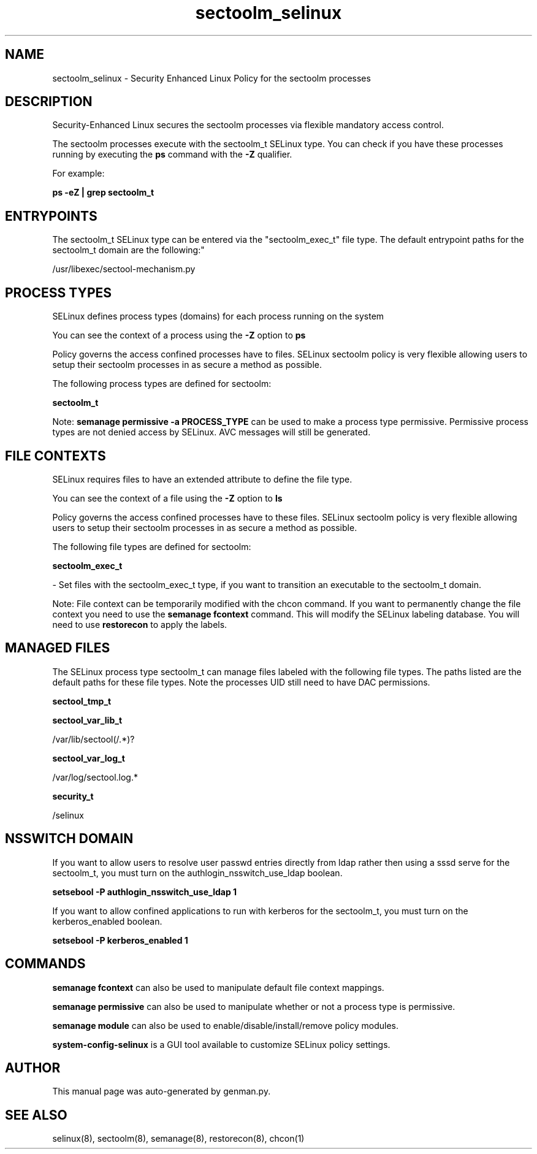 .TH  "sectoolm_selinux"  "8"  "sectoolm" "dwalsh@redhat.com" "sectoolm SELinux Policy documentation"
.SH "NAME"
sectoolm_selinux \- Security Enhanced Linux Policy for the sectoolm processes
.SH "DESCRIPTION"

Security-Enhanced Linux secures the sectoolm processes via flexible mandatory access control.

The sectoolm processes execute with the sectoolm_t SELinux type. You can check if you have these processes running by executing the \fBps\fP command with the \fB\-Z\fP qualifier. 

For example:

.B ps -eZ | grep sectoolm_t


.SH "ENTRYPOINTS"

The sectoolm_t SELinux type can be entered via the "sectoolm_exec_t" file type.  The default entrypoint paths for the sectoolm_t domain are the following:"

/usr/libexec/sectool-mechanism\.py
.SH PROCESS TYPES
SELinux defines process types (domains) for each process running on the system
.PP
You can see the context of a process using the \fB\-Z\fP option to \fBps\bP
.PP
Policy governs the access confined processes have to files. 
SELinux sectoolm policy is very flexible allowing users to setup their sectoolm processes in as secure a method as possible.
.PP 
The following process types are defined for sectoolm:

.EX
.B sectoolm_t 
.EE
.PP
Note: 
.B semanage permissive -a PROCESS_TYPE 
can be used to make a process type permissive. Permissive process types are not denied access by SELinux. AVC messages will still be generated.

.SH FILE CONTEXTS
SELinux requires files to have an extended attribute to define the file type. 
.PP
You can see the context of a file using the \fB\-Z\fP option to \fBls\bP
.PP
Policy governs the access confined processes have to these files. 
SELinux sectoolm policy is very flexible allowing users to setup their sectoolm processes in as secure a method as possible.
.PP 
The following file types are defined for sectoolm:


.EX
.PP
.B sectoolm_exec_t 
.EE

- Set files with the sectoolm_exec_t type, if you want to transition an executable to the sectoolm_t domain.


.PP
Note: File context can be temporarily modified with the chcon command.  If you want to permanently change the file context you need to use the 
.B semanage fcontext 
command.  This will modify the SELinux labeling database.  You will need to use
.B restorecon
to apply the labels.

.SH "MANAGED FILES"

The SELinux process type sectoolm_t can manage files labeled with the following file types.  The paths listed are the default paths for these file types.  Note the processes UID still need to have DAC permissions.

.br
.B sectool_tmp_t


.br
.B sectool_var_lib_t

	/var/lib/sectool(/.*)?
.br

.br
.B sectool_var_log_t

	/var/log/sectool\.log.*
.br

.br
.B security_t

	/selinux
.br

.SH NSSWITCH DOMAIN

.PP
If you want to allow users to resolve user passwd entries directly from ldap rather then using a sssd serve for the sectoolm_t, you must turn on the authlogin_nsswitch_use_ldap boolean.

.EX
.B setsebool -P authlogin_nsswitch_use_ldap 1
.EE

.PP
If you want to allow confined applications to run with kerberos for the sectoolm_t, you must turn on the kerberos_enabled boolean.

.EX
.B setsebool -P kerberos_enabled 1
.EE

.SH "COMMANDS"
.B semanage fcontext
can also be used to manipulate default file context mappings.
.PP
.B semanage permissive
can also be used to manipulate whether or not a process type is permissive.
.PP
.B semanage module
can also be used to enable/disable/install/remove policy modules.

.PP
.B system-config-selinux 
is a GUI tool available to customize SELinux policy settings.

.SH AUTHOR	
This manual page was auto-generated by genman.py.

.SH "SEE ALSO"
selinux(8), sectoolm(8), semanage(8), restorecon(8), chcon(1)

